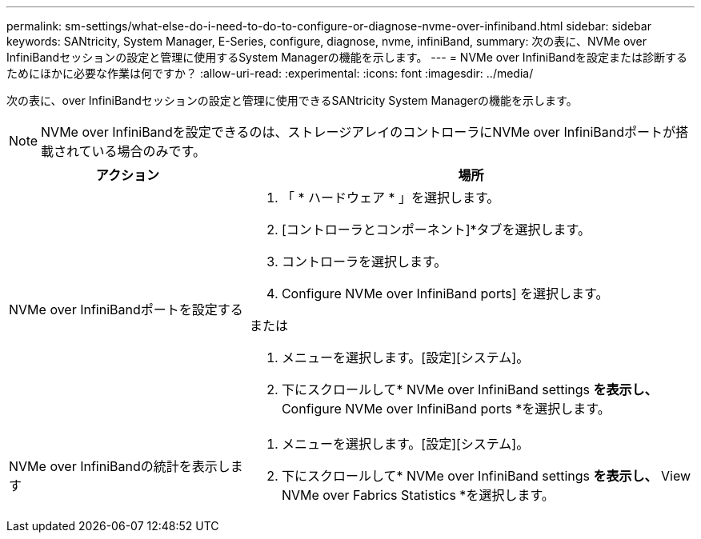 ---
permalink: sm-settings/what-else-do-i-need-to-do-to-configure-or-diagnose-nvme-over-infiniband.html 
sidebar: sidebar 
keywords: SANtricity, System Manager, E-Series, configure, diagnose, nvme, infiniBand, 
summary: 次の表に、NVMe over InfiniBandセッションの設定と管理に使用するSystem Managerの機能を示します。 
---
= NVMe over InfiniBandを設定または診断するためにほかに必要な作業は何ですか？
:allow-uri-read: 
:experimental: 
:icons: font
:imagesdir: ../media/


[role="lead"]
次の表に、over InfiniBandセッションの設定と管理に使用できるSANtricity System Managerの機能を示します。

[NOTE]
====
NVMe over InfiniBandを設定できるのは、ストレージアレイのコントローラにNVMe over InfiniBandポートが搭載されている場合のみです。

====
[cols="35h,~"]
|===
| アクション | 場所 


 a| 
NVMe over InfiniBandポートを設定する
 a| 
. 「 * ハードウェア * 」を選択します。
. [コントローラとコンポーネント]*タブを選択します。
. コントローラを選択します。
. Configure NVMe over InfiniBand ports] を選択します。


または

. メニューを選択します。[設定][システム]。
. 下にスクロールして* NVMe over InfiniBand settings *を表示し、* Configure NVMe over InfiniBand ports *を選択します。




 a| 
NVMe over InfiniBandの統計を表示します
 a| 
. メニューを選択します。[設定][システム]。
. 下にスクロールして* NVMe over InfiniBand settings *を表示し、* View NVMe over Fabrics Statistics *を選択します。


|===